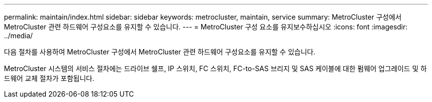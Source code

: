 ---
permalink: maintain/index.html 
sidebar: sidebar 
keywords: metrocluster, maintain, service 
summary: MetroCluster 구성에서 MetroCluster 관련 하드웨어 구성요소를 유지할 수 있습니다. 
---
= MetroCluster 구성 요소를 유지보수하십시오
:icons: font
:imagesdir: ../media/


[role="lead"]
다음 절차를 사용하여 MetroCluster 구성에서 MetroCluster 관련 하드웨어 구성요소를 유지할 수 있습니다.

MetroCluster 시스템의 서비스 절차에는 드라이브 쉘프, IP 스위치, FC 스위치, FC-to-SAS 브리지 및 SAS 케이블에 대한 펌웨어 업그레이드 및 하드웨어 교체 절차가 포함됩니다.
